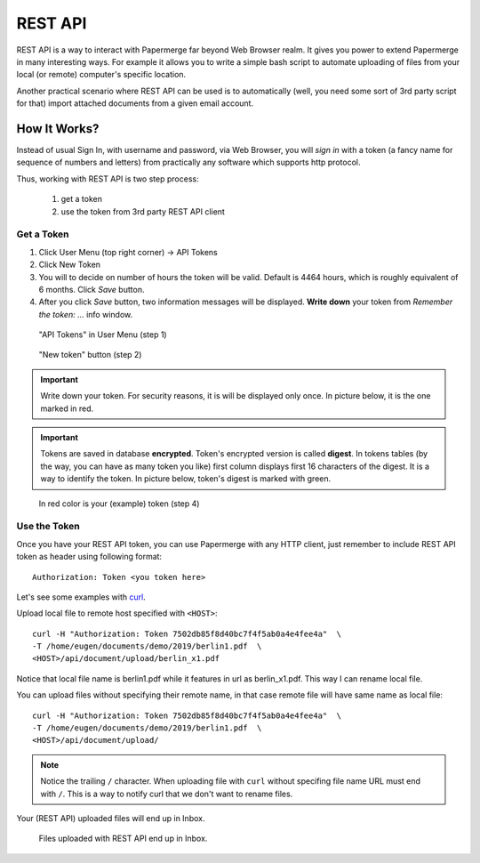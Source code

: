 REST API
=========

REST API is a way to interact with Papermerge far beyond Web Browser realm.
It gives you power to extend Papermerge in many interesting ways.
For example it allows you to write a simple bash script to automate uploading
of files from your local (or remote) computer's specific location.

Another practical scenario where REST API can be used is to automatically
(well, you need some sort of 3rd party script for that)
import attached documents from a given email account.

How It Works?
**************

Instead of usual Sign In, with username and password, via Web Browser,
you will *sign in* with a token (a fancy name for sequence of numbers and letters)
from practically any software which supports http protocol.

Thus, working with REST API is two step process:
    
    1. get a token
    2. use the token from 3rd party REST API client

Get a Token
~~~~~~~~~~~~~

1. Click User Menu (top right corner) -> API Tokens
2. Click New Token
3. You will to decide on number of hours the token will be valid. Default is 4464 hours, which is roughly equivalent of 6 months. Click *Save* button.
4. After you click *Save* button, two information messages will be displayed. **Write down** your token from *Remember the token: ...* info window.

.. figure:: img/01_token_api_user_menu.png

   "API Tokens" in User Menu (step 1)

.. figure:: img/02_new_token_button.png

   "New token" button (step 2)

.. important::

    Write down your token. For security reasons, it is will be displayed only once. In picture below, it is the one marked in red.

.. important::

    Tokens are saved in database **encrypted**. Token's encrypted version is called **digest**. In tokens tables 
    (by the way, you can have as many token you like) first column displays first 16 characters of the digest.
    It is a way to identify the token. In picture below, token's digest is marked with green.

.. figure:: img/03_displayed_token.png

    In red color is your (example) token (step 4)


Use the Token
~~~~~~~~~~~~~~~

Once you have your REST API token, you can use Papermerge with any HTTP client, just remember to include REST API token as header using following format::

    Authorization: Token <you token here>

Let's see some examples with `curl <https://curl.haxx.se/>`_.

Upload local file to remote host specified with ``<HOST>``::

    curl -H "Authorization: Token 7502db85f8d40bc7f4f5ab0a4e4fee4a"  \
    -T /home/eugen/documents/demo/2019/berlin1.pdf  \
    <HOST>/api/document/upload/berlin_x1.pdf


Notice that local file name is berlin1.pdf while it features in url as berlin_x1.pdf. This way I can rename local file.

You can upload files without specifying their remote name, in that case remote file will have same name as local file::

    curl -H "Authorization: Token 7502db85f8d40bc7f4f5ab0a4e4fee4a"  \
    -T /home/eugen/documents/demo/2019/berlin1.pdf  \
    <HOST>/api/document/upload/


.. note::

    Notice the trailing ``/`` character. When uploading file with ``curl`` without specifing file name URL must end with ``/``. This is a way to notify curl that we don't want to rename files.

Your (REST API) uploaded files will end up in Inbox.

.. figure:: img/04_inbox.png

    Files uploaded with REST API end up in Inbox.


